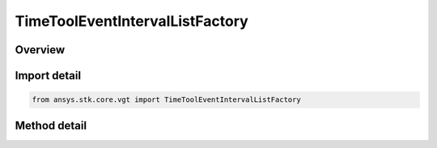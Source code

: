 TimeToolEventIntervalListFactory
================================

.. py:class:: ansys.stk.core.vgt.TimeToolEventIntervalListFactory

   Bases: 

   The factory creates event interval lists.

.. py:currentmodule:: TimeToolEventIntervalListFactory

Overview
--------

.. tab-set::

    .. tab-item:: Methods
        
        .. list-table::
            :header-rows: 0
            :widths: auto

            * - :py:attr:`~ansys.stk.core.vgt.TimeToolEventIntervalListFactory.create`
              - Create and register an interval list using specified name, description, and type.
            * - :py:attr:`~ansys.stk.core.vgt.TimeToolEventIntervalListFactory.create_event_interval_list_merged`
              - Create an interval list by merging two constituent interval lists using specified logical operation.
            * - :py:attr:`~ansys.stk.core.vgt.TimeToolEventIntervalListFactory.create_event_interval_list_filtered`
              - Create an interval list by filtering intervals from original interval list using specified filtering method.
            * - :py:attr:`~ansys.stk.core.vgt.TimeToolEventIntervalListFactory.create_event_interval_list_condition`
              - Create an interval list containing intervals during which specified condition is satisfied.
            * - :py:attr:`~ansys.stk.core.vgt.TimeToolEventIntervalListFactory.create_event_interval_list_scaled`
              - Create an interval list defined by scaling every interval in original interval list using either absolute or relative scale.
            * - :py:attr:`~ansys.stk.core.vgt.TimeToolEventIntervalListFactory.create_event_interval_list_signaled`
              - Create an interval list recorded at the target clock location by performing signal transmission of original interval list between base and target clock locations.
            * - :py:attr:`~ansys.stk.core.vgt.TimeToolEventIntervalListFactory.create_event_interval_list_time_offset`
              - Create an interval list defined by shifting the specified reference interval list by a fixed time offset.
            * - :py:attr:`~ansys.stk.core.vgt.TimeToolEventIntervalListFactory.is_type_supported`
              - Return whether the specified type is supported.
            * - :py:attr:`~ansys.stk.core.vgt.TimeToolEventIntervalListFactory.create_event_interval_list_file`
              - Create an interval list based on specified interval file.
            * - :py:attr:`~ansys.stk.core.vgt.TimeToolEventIntervalListFactory.create_event_interval_list_fixed`
              - Interval list defined by time ordered non-overlapping intervals each explicitly specified by its start and stop times. Stop date/time is required to be at or after start for each interval.



Import detail
-------------

.. code-block:: python

    from ansys.stk.core.vgt import TimeToolEventIntervalListFactory



Method detail
-------------

.. py:method:: create(self, name: str, description: str, type: CRDN_EVENT_INTERVAL_LIST_TYPE) -> ITimeToolEventIntervalList
    :canonical: ansys.stk.core.vgt.TimeToolEventIntervalListFactory.create

    Create and register an interval list using specified name, description, and type.

    :Parameters:

    **name** : :obj:`~str`
    **description** : :obj:`~str`
    **type** : :obj:`~CRDN_EVENT_INTERVAL_LIST_TYPE`

    :Returns:

        :obj:`~ITimeToolEventIntervalList`

.. py:method:: create_event_interval_list_merged(self, name: str, description: str) -> ITimeToolEventIntervalList
    :canonical: ansys.stk.core.vgt.TimeToolEventIntervalListFactory.create_event_interval_list_merged

    Create an interval list by merging two constituent interval lists using specified logical operation.

    :Parameters:

    **name** : :obj:`~str`
    **description** : :obj:`~str`

    :Returns:

        :obj:`~ITimeToolEventIntervalList`

.. py:method:: create_event_interval_list_filtered(self, name: str, description: str) -> ITimeToolEventIntervalList
    :canonical: ansys.stk.core.vgt.TimeToolEventIntervalListFactory.create_event_interval_list_filtered

    Create an interval list by filtering intervals from original interval list using specified filtering method.

    :Parameters:

    **name** : :obj:`~str`
    **description** : :obj:`~str`

    :Returns:

        :obj:`~ITimeToolEventIntervalList`

.. py:method:: create_event_interval_list_condition(self, name: str, description: str) -> ITimeToolEventIntervalList
    :canonical: ansys.stk.core.vgt.TimeToolEventIntervalListFactory.create_event_interval_list_condition

    Create an interval list containing intervals during which specified condition is satisfied.

    :Parameters:

    **name** : :obj:`~str`
    **description** : :obj:`~str`

    :Returns:

        :obj:`~ITimeToolEventIntervalList`

.. py:method:: create_event_interval_list_scaled(self, name: str, description: str) -> ITimeToolEventIntervalList
    :canonical: ansys.stk.core.vgt.TimeToolEventIntervalListFactory.create_event_interval_list_scaled

    Create an interval list defined by scaling every interval in original interval list using either absolute or relative scale.

    :Parameters:

    **name** : :obj:`~str`
    **description** : :obj:`~str`

    :Returns:

        :obj:`~ITimeToolEventIntervalList`

.. py:method:: create_event_interval_list_signaled(self, name: str, description: str) -> ITimeToolEventIntervalList
    :canonical: ansys.stk.core.vgt.TimeToolEventIntervalListFactory.create_event_interval_list_signaled

    Create an interval list recorded at the target clock location by performing signal transmission of original interval list between base and target clock locations.

    :Parameters:

    **name** : :obj:`~str`
    **description** : :obj:`~str`

    :Returns:

        :obj:`~ITimeToolEventIntervalList`

.. py:method:: create_event_interval_list_time_offset(self, name: str, description: str) -> ITimeToolEventIntervalList
    :canonical: ansys.stk.core.vgt.TimeToolEventIntervalListFactory.create_event_interval_list_time_offset

    Create an interval list defined by shifting the specified reference interval list by a fixed time offset.

    :Parameters:

    **name** : :obj:`~str`
    **description** : :obj:`~str`

    :Returns:

        :obj:`~ITimeToolEventIntervalList`

.. py:method:: is_type_supported(self, eType: CRDN_EVENT_INTERVAL_LIST_TYPE) -> bool
    :canonical: ansys.stk.core.vgt.TimeToolEventIntervalListFactory.is_type_supported

    Return whether the specified type is supported.

    :Parameters:

    **eType** : :obj:`~CRDN_EVENT_INTERVAL_LIST_TYPE`

    :Returns:

        :obj:`~bool`

.. py:method:: create_event_interval_list_file(self, name: str, description: str, filePath: str) -> ITimeToolEventIntervalList
    :canonical: ansys.stk.core.vgt.TimeToolEventIntervalListFactory.create_event_interval_list_file

    Create an interval list based on specified interval file.

    :Parameters:

    **name** : :obj:`~str`
    **description** : :obj:`~str`
    **filePath** : :obj:`~str`

    :Returns:

        :obj:`~ITimeToolEventIntervalList`

.. py:method:: create_event_interval_list_fixed(self, name: str, description: str) -> ITimeToolEventIntervalList
    :canonical: ansys.stk.core.vgt.TimeToolEventIntervalListFactory.create_event_interval_list_fixed

    Interval list defined by time ordered non-overlapping intervals each explicitly specified by its start and stop times. Stop date/time is required to be at or after start for each interval.

    :Parameters:

    **name** : :obj:`~str`
    **description** : :obj:`~str`

    :Returns:

        :obj:`~ITimeToolEventIntervalList`

